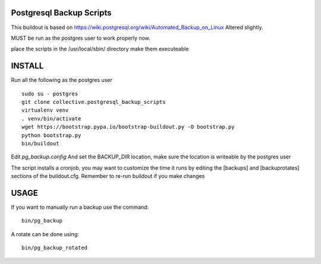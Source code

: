 Postgresql Backup Scripts
------------------------------
This buildout is based on https://wiki.postgresql.org/wiki/Automated_Backup_on_Linux
Altered slightly.

MUST be run as the postgres user to work properly now.

place the scripts in the /usr/local/sbin/ directory
make them executeable

INSTALL
-----------
Run all the following as the postgres user
::

    sudo su - postgres
    git clone collective.postgresql_backup_scripts
    virtualenv venv
    . venv/bin/activate
    wget https://bootstrap.pypa.io/bootstrap-buildout.py -O bootstrap.py
    python bootstrap.py
    bin/buildout

Edit `pg_backup.config`
And set the BACKUP_DIR location, make sure the location is writeable by the postgres user

The script installs a cronjob, you may want to customize the time it runs by editing
the  [backups] and [backuprotates] sections of the buildout.cfg. Remember to re-run buildout if you make changes

USAGE
----------
If you want to manually run a backup use the command::

  bin/pg_backup

A rotate can be done using::

  bin/pg_backup_rotated
